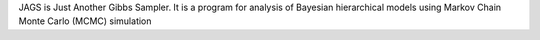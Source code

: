 JAGS is Just Another Gibbs Sampler.  It is a program for analysis
of Bayesian hierarchical models using Markov Chain Monte Carlo (MCMC) simulation

